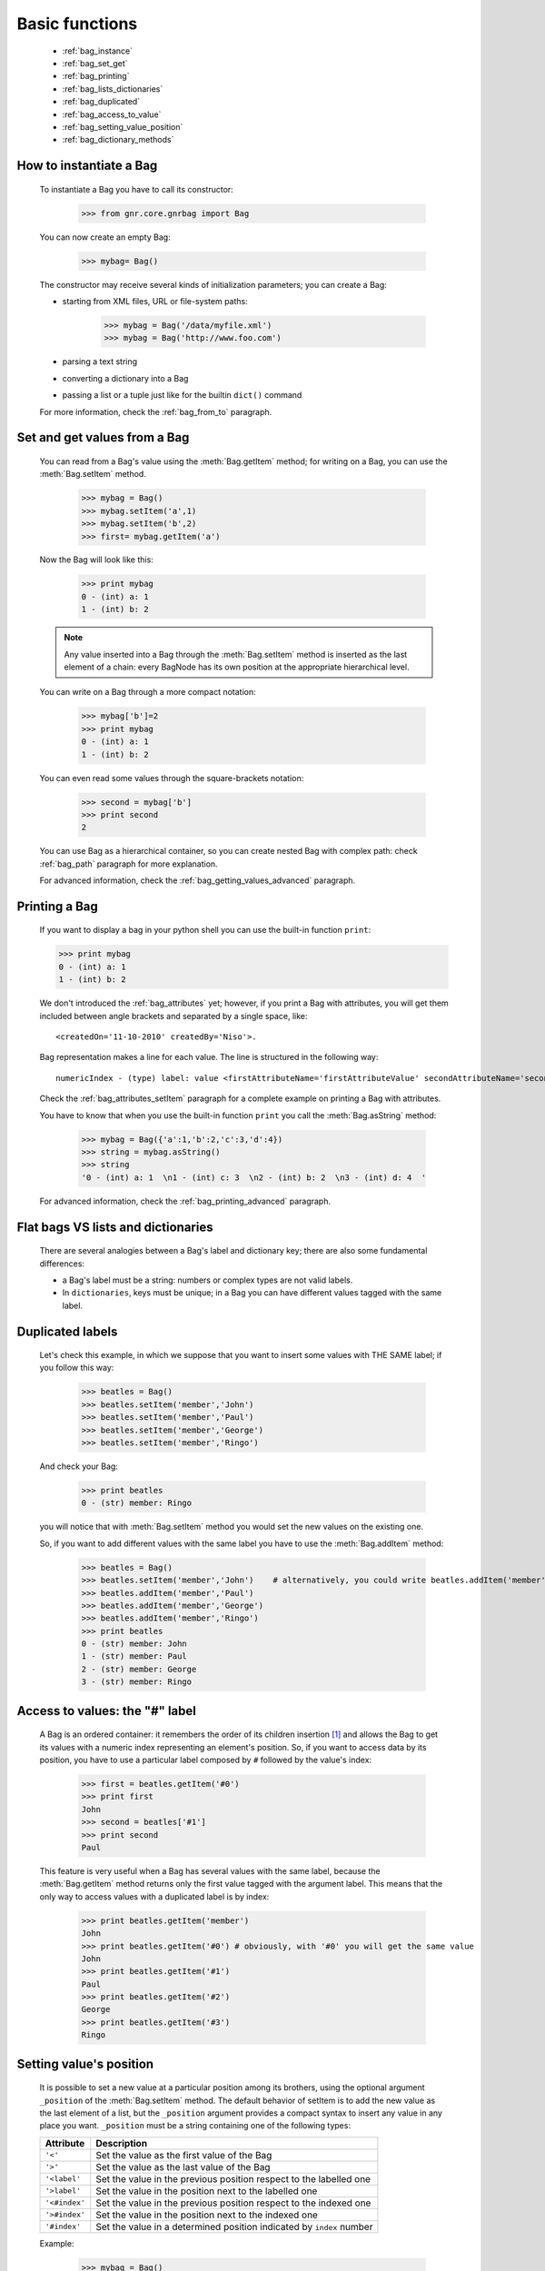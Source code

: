.. _genro_bag_one:

===============
Basic functions
===============

	* :ref:`bag_instance`
	* :ref:`bag_set_get`
	* :ref:`bag_printing`
	* :ref:`bag_lists_dictionaries`
	* :ref:`bag_duplicated`
	* :ref:`bag_access_to_value`
	* :ref:`bag_setting_value_position`
	* :ref:`bag_dictionary_methods`

.. module:: gnr.core.gnrbag

.. _bag_instance:

How to instantiate a Bag
========================

	To instantiate a Bag you have to call its constructor:
	
		>>> from gnr.core.gnrbag import Bag
		
	You can now create an empty Bag:
		
		>>> mybag= Bag()
	
	The constructor may receive several kinds of initialization parameters; you can create a Bag:
	
	- starting from XML files, URL or file-system paths:
	
		>>> mybag = Bag('/data/myfile.xml')
		>>> mybag = Bag('http://www.foo.com')
	
	- parsing a text string
	
	- converting a dictionary into a Bag 
	
	- passing a list or a tuple just like for the builtin ``dict()`` command
	
	For more information, check the :ref:`bag_from_to` paragraph.
	
.. _bag_set_get:

Set and get values from a Bag
=============================

	You can read from a Bag's value using the :meth:`Bag.getItem` method; for writing on a Bag, you can use the :meth:`Bag.setItem` method.

		>>> mybag = Bag()
		>>> mybag.setItem('a',1)
		>>> mybag.setItem('b',2)
		>>> first= mybag.getItem('a')
	
	Now the Bag will look like this:

		>>> print mybag
		0 - (int) a: 1
		1 - (int) b: 2
		
	.. note:: Any value inserted into a Bag through the :meth:`Bag.setItem` method is inserted as the last element of a chain: every BagNode has its own position at the appropriate hierarchical level.

	You can write on a Bag through a more compact notation:

		>>> mybag['b']=2
		>>> print mybag
		0 - (int) a: 1
		1 - (int) b: 2
	
	You can even read some values through the square-brackets notation:
	
		>>> second = mybag['b']
		>>> print second
		2

	You can use Bag as a hierarchical container, so you can create nested Bag with complex path: check :ref:`bag_path` paragraph for more explanation.

	For advanced information, check the :ref:`bag_getting_values_advanced` paragraph.

.. _bag_printing:

Printing a Bag
==============

	If you want to display a bag in your python shell you can use the built-in function ``print``:
	
	>>> print mybag
	0 - (int) a: 1
	1 - (int) b: 2
	
	We don't introduced the :ref:`bag_attributes` yet; however, if you print a Bag with attributes, you will get them included between angle brackets and separated by a single space, like::
	
		<createdOn='11-10-2010' createdBy='Niso'>.
	
	Bag representation makes a line for each value. The line is structured in the following way::
	
		numericIndex - (type) label: value <firstAttributeName='firstAttributeValue' secondAttributeName='secondAttributeValue' >
	
	Check the :ref:`bag_attributes_setItem` paragraph for a complete example on printing a Bag with attributes.

	You have to know that when you use the built-in function ``print`` you call the :meth:`Bag.asString` method:

		>>> mybag = Bag({'a':1,'b':2,'c':3,'d':4})
		>>> string = mybag.asString()
		>>> string
		'0 - (int) a: 1  \n1 - (int) c: 3  \n2 - (int) b: 2  \n3 - (int) d: 4  '
	
	For advanced information, check the :ref:`bag_printing_advanced` paragraph.

.. _bag_lists_dictionaries:

Flat bags VS lists and dictionaries
===================================

	There are several analogies between a Bag's label and dictionary key; there are also some fundamental differences:

	* a Bag's label must be a string: numbers or complex types are not valid labels.
	* In ``dictionaries``, keys must be unique; in a Bag you can have different values tagged with the same label.

.. _bag_duplicated:

Duplicated labels
=================

	Let's check this example, in which we suppose that you want to insert some values with THE SAME label; if you follow this way:
	
		>>> beatles = Bag()
		>>> beatles.setItem('member','John')
		>>> beatles.setItem('member','Paul')
		>>> beatles.setItem('member','George')
		>>> beatles.setItem('member','Ringo')
	
	And check your Bag:
	
		>>> print beatles
		0 - (str) member: Ringo
	
	you will notice that with :meth:`Bag.setItem` method you would set the new values on the existing one.

	So, if you want to add different values with the same label you have to use the :meth:`Bag.addItem` method:

		>>> beatles = Bag()
		>>> beatles.setItem('member','John')    # alternatively, you could write beatles.addItem('member','John')
		>>> beatles.addItem('member','Paul')
		>>> beatles.addItem('member','George') 
		>>> beatles.addItem('member','Ringo')
		>>> print beatles
		0 - (str) member: John
		1 - (str) member: Paul
		2 - (str) member: George
		3 - (str) member: Ringo

.. _bag_access_to_value:

Access to values: the "#" label
===============================

	A Bag is an ordered container: it remembers the order of its children insertion [#]_ and allows the Bag to get its values with a numeric index representing an element's position. So, if you want to access data by its position, you have to use a particular label composed by ``#`` followed by the value's index:

		>>> first = beatles.getItem('#0')
		>>> print first
		John
		>>> second = beatles['#1']
		>>> print second
		Paul

	This feature is very useful when a Bag has several values with the same label, because the :meth:`Bag.getItem` method returns only the first value tagged with the argument label. This means that the only way to access values with a duplicated label is by index:

		>>> print beatles.getItem('member')
		John
		>>> print beatles.getItem('#0') # obviously, with '#0' you will get the same value
		John
		>>> print beatles.getItem('#1')
		Paul
		>>> print beatles.getItem('#2')
		George
		>>> print beatles.getItem('#3')
		Ringo

.. _bag_setting_value_position:

Setting value's position
========================

	It is possible to set a new value at a particular position among its brothers, using the optional argument ``_position`` of the :meth:`Bag.setItem` method. The default behavior of setItem is to add the new value as the last element of a list, but the ``_position`` argument provides a compact syntax to insert any value in any place you want. ``_position`` must be a string containing one of the following types:

	+---------------+----------------------------------------------------------------------+
	|  Attribute    |  Description                                                         |
	+===============+======================================================================+
	| ``'<'``       | Set the value as the first value of the Bag                          |
	+---------------+----------------------------------------------------------------------+
	| ``'>'``       | Set the value as the last value of the Bag                           |
	+---------------+----------------------------------------------------------------------+
	| ``'<label'``  | Set the value in the previous position respect to the labelled one   |
	+---------------+----------------------------------------------------------------------+
	| ``'>label'``  | Set the value in the position next to the labelled one               |
	+---------------+----------------------------------------------------------------------+
	| ``'<#index'`` | Set the value in the previous position respect to the indexed one    |
	+---------------+----------------------------------------------------------------------+
	| ``'>#index'`` | Set the value in the position next to the indexed one                |
	+---------------+----------------------------------------------------------------------+
	| ``'#index'``  | Set the value in a determined position indicated by ``index`` number |
	+---------------+----------------------------------------------------------------------+

	Example:
	
		>>> mybag = Bag()
		>>> mybag['a'] = 1
		>>> mybag['b'] = 2
		>>> mybag['c'] = 3
		>>> mybag['d'] = 4
	
	The Bag will look like this:
	
		>>> print mybag
		0 - a: 1
		1 - b: 2
		2 - c: 3
		3 - d: 4
	
	We introduce now some of the ``_position`` properties:
	
		>>> mybag.setItem('e',5, _position= '<')
		>>> mybag.setItem('f',6, _position= '<c')
		>>> mybag.setItem('g',7, _position= '<#3')
		
	Now the Bag looks like this:
	
		>>> print mybag
		0 - (int) e: 5
		1 - (int) a: 1
		2 - (int) b: 2
		3 - (int) g: 7
		4 - (int) f: 6
		5 - (int) c: 3
		6 - (int) d: 4

.. _bag_dictionary_methods:

Dictionary methods implemented by Bag and other related methods
===============================================================

	We report here a list of the Bag methods inherited from a Python Dictionary:

	* :meth:`Bag.keys`
	* :meth:`Bag.items`
	* :meth:`Bag.values`
	* :meth:`Bag.has_key`
	* :meth:`Bag.update`
	
	- Bag also supports the operator ``in`` exactly like a dictionary:

		>>> mybag = Bag()
		>>> mybag.setItem('a',1)
		>>> 'a' in mybag
		True
	
	- Finally, you can transform a Bag into a dict with the :meth:`Bag.asDict` method: check the :ref:`from_bag_to_dict` paragraph for further details.

**Footnotes:**

.. [#] Like a Python ``list``.
